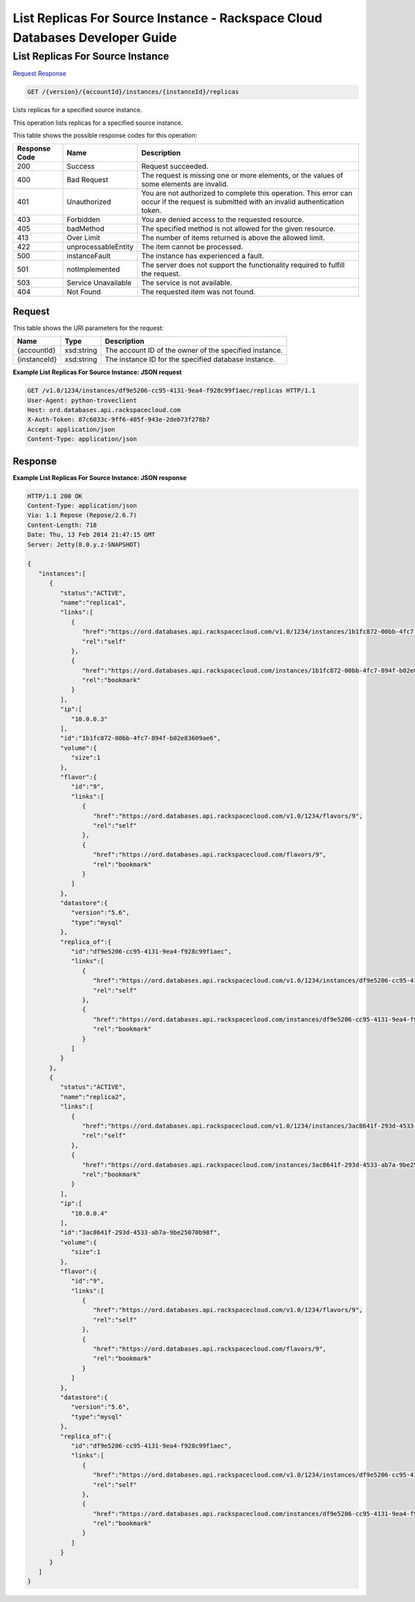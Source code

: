
.. THIS OUTPUT IS GENERATED FROM THE WADL. DO NOT EDIT.

=============================================================================
List Replicas For Source Instance -  Rackspace Cloud Databases Developer Guide
=============================================================================

List Replicas For Source Instance
~~~~~~~~~~~~~~~~~~~~~~~~~

`Request <get-list-replicas-for-source-instance-version-accountid-instances-instanceid-replicas.html#request>`__
`Response <get-list-replicas-for-source-instance-version-accountid-instances-instanceid-replicas.html#response>`__

.. code::

    GET /{version}/{accountId}/instances/{instanceId}/replicas

Lists replicas for a specified source instance.

This operation lists replicas for a specified source instance.



This table shows the possible response codes for this operation:


+--------------------------+-------------------------+-------------------------+
|Response Code             |Name                     |Description              |
+==========================+=========================+=========================+
|200                       |Success                  |Request succeeded.       |
+--------------------------+-------------------------+-------------------------+
|400                       |Bad Request              |The request is missing   |
|                          |                         |one or more elements, or |
|                          |                         |the values of some       |
|                          |                         |elements are invalid.    |
+--------------------------+-------------------------+-------------------------+
|401                       |Unauthorized             |You are not authorized   |
|                          |                         |to complete this         |
|                          |                         |operation. This error    |
|                          |                         |can occur if the request |
|                          |                         |is submitted with an     |
|                          |                         |invalid authentication   |
|                          |                         |token.                   |
+--------------------------+-------------------------+-------------------------+
|403                       |Forbidden                |You are denied access to |
|                          |                         |the requested resource.  |
+--------------------------+-------------------------+-------------------------+
|405                       |badMethod                |The specified method is  |
|                          |                         |not allowed for the      |
|                          |                         |given resource.          |
+--------------------------+-------------------------+-------------------------+
|413                       |Over Limit               |The number of items      |
|                          |                         |returned is above the    |
|                          |                         |allowed limit.           |
+--------------------------+-------------------------+-------------------------+
|422                       |unprocessableEntity      |The item cannot be       |
|                          |                         |processed.               |
+--------------------------+-------------------------+-------------------------+
|500                       |instanceFault            |The instance has         |
|                          |                         |experienced a fault.     |
+--------------------------+-------------------------+-------------------------+
|501                       |notImplemented           |The server does not      |
|                          |                         |support the              |
|                          |                         |functionality required   |
|                          |                         |to fulfill the request.  |
+--------------------------+-------------------------+-------------------------+
|503                       |Service Unavailable      |The service is not       |
|                          |                         |available.               |
+--------------------------+-------------------------+-------------------------+
|404                       |Not Found                |The requested item was   |
|                          |                         |not found.               |
+--------------------------+-------------------------+-------------------------+


Request
^^^^^^^^^^^^^^^^^

This table shows the URI parameters for the request:

+--------------------------+-------------------------+-------------------------+
|Name                      |Type                     |Description              |
+==========================+=========================+=========================+
|{accountId}               |xsd:string               |The account ID of the    |
|                          |                         |owner of the specified   |
|                          |                         |instance.                |
+--------------------------+-------------------------+-------------------------+
|{instanceId}              |xsd:string               |The instance ID for the  |
|                          |                         |specified database       |
|                          |                         |instance.                |
+--------------------------+-------------------------+-------------------------+








**Example List Replicas For Source Instance: JSON request**


.. code::

    GET /v1.0/1234/instances/df9e5206-cc95-4131-9ea4-f928c99f1aec/replicas HTTP/1.1
    User-Agent: python-troveclient
    Host: ord.databases.api.rackspacecloud.com
    X-Auth-Token: 87c6033c-9ff6-405f-943e-2deb73f278b7
    Accept: application/json
    Content-Type: application/json
    


Response
^^^^^^^^^^^^^^^^^^





**Example List Replicas For Source Instance: JSON response**


.. code::

    HTTP/1.1 200 OK
    Content-Type: application/json
    Via: 1.1 Repose (Repose/2.6.7)
    Content-Length: 718
    Date: Thu, 13 Feb 2014 21:47:15 GMT
    Server: Jetty(8.0.y.z-SNAPSHOT)
    
    {  
       "instances":[  
          {  
             "status":"ACTIVE",
             "name":"replica1",
             "links":[  
                {  
                   "href":"https://ord.databases.api.rackspacecloud.com/v1.0/1234/instances/1b1fc872-00bb-4fc7-894f-b02e83609ae6",
                   "rel":"self"
                },
                {  
                   "href":"https://ord.databases.api.rackspacecloud.com/instances/1b1fc872-00bb-4fc7-894f-b02e83609ae6",
                   "rel":"bookmark"
                }
             ],
             "ip":[  
                "10.0.0.3"
             ],
             "id":"1b1fc872-00bb-4fc7-894f-b02e83609ae6",
             "volume":{  
                "size":1
             },
             "flavor":{  
                "id":"9",
                "links":[  
                   {  
                      "href":"https://ord.databases.api.rackspacecloud.com/v1.0/1234/flavors/9",
                      "rel":"self"
                   },
                   {  
                      "href":"https://ord.databases.api.rackspacecloud.com/flavors/9",
                      "rel":"bookmark"
                   }
                ]
             },
             "datastore":{  
                "version":"5.6",
                "type":"mysql"
             },
             "replica_of":{  
                "id":"df9e5206-cc95-4131-9ea4-f928c99f1aec",
                "links":[  
                   {  
                      "href":"https://ord.databases.api.rackspacecloud.com/v1.0/1234/instances/df9e5206-cc95-4131-9ea4-f928c99f1aec",
                      "rel":"self"
                   },
                   {  
                      "href":"https://ord.databases.api.rackspacecloud.com/instances/df9e5206-cc95-4131-9ea4-f928c99f1aec",
                      "rel":"bookmark"
                   }
                ]
             }
          },
          {  
             "status":"ACTIVE",
             "name":"replica2",
             "links":[  
                {  
                   "href":"https://ord.databases.api.rackspacecloud.com/v1.0/1234/instances/3ac8641f-293d-4533-ab7a-9be25070b98f",
                   "rel":"self"
                },
                {  
                   "href":"https://ord.databases.api.rackspacecloud.com/instances/3ac8641f-293d-4533-ab7a-9be25070b98f",
                   "rel":"bookmark"
                }
             ],
             "ip":[  
                "10.0.0.4"
             ],
             "id":"3ac8641f-293d-4533-ab7a-9be25070b98f",
             "volume":{  
                "size":1
             },
             "flavor":{  
                "id":"9",
                "links":[  
                   {  
                      "href":"https://ord.databases.api.rackspacecloud.com/v1.0/1234/flavors/9",
                      "rel":"self"
                   },
                   {  
                      "href":"https://ord.databases.api.rackspacecloud.com/flavors/9",
                      "rel":"bookmark"
                   }
                ]
             },
             "datastore":{  
                "version":"5.6",
                "type":"mysql"
             },
             "replica_of":{  
                "id":"df9e5206-cc95-4131-9ea4-f928c99f1aec",
                "links":[  
                   {  
                      "href":"https://ord.databases.api.rackspacecloud.com/v1.0/1234/instances/df9e5206-cc95-4131-9ea4-f928c99f1aec",
                      "rel":"self"
                   },
                   {  
                      "href":"https://ord.databases.api.rackspacecloud.com/instances/df9e5206-cc95-4131-9ea4-f928c99f1aec",
                      "rel":"bookmark"
                   }
                ]
             }
          }
       ]
    }
    
    

